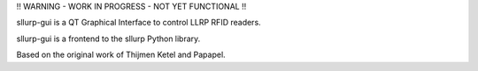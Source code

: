 !! WARNING - WORK IN PROGRESS - NOT YET FUNCTIONAL !!

sllurp-gui is a QT Graphical Interface to control LLRP RFID readers.

sllurp-gui is a frontend to the sllurp Python library.


Based on the original work of Thijmen Ketel and Papapel.

